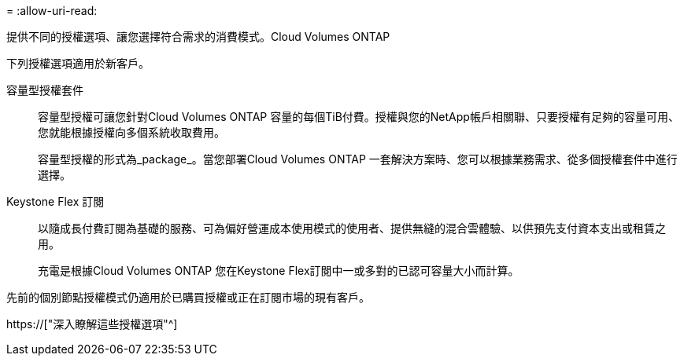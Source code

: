 = 
:allow-uri-read: 


[role="lead"]
提供不同的授權選項、讓您選擇符合需求的消費模式。Cloud Volumes ONTAP

下列授權選項適用於新客戶。

容量型授權套件:: 容量型授權可讓您針對Cloud Volumes ONTAP 容量的每個TiB付費。授權與您的NetApp帳戶相關聯、只要授權有足夠的容量可用、您就能根據授權向多個系統收取費用。
+
--
容量型授權的形式為_package_。當您部署Cloud Volumes ONTAP 一套解決方案時、您可以根據業務需求、從多個授權套件中進行選擇。

--
Keystone Flex 訂閱:: 以隨成長付費訂閱為基礎的服務、可為偏好營運成本使用模式的使用者、提供無縫的混合雲體驗、以供預先支付資本支出或租賃之用。
+
--
充電是根據Cloud Volumes ONTAP 您在Keystone Flex訂閱中一或多對的已認可容量大小而計算。

--


先前的個別節點授權模式仍適用於已購買授權或正在訂閱市場的現有客戶。

https://["深入瞭解這些授權選項"^]
